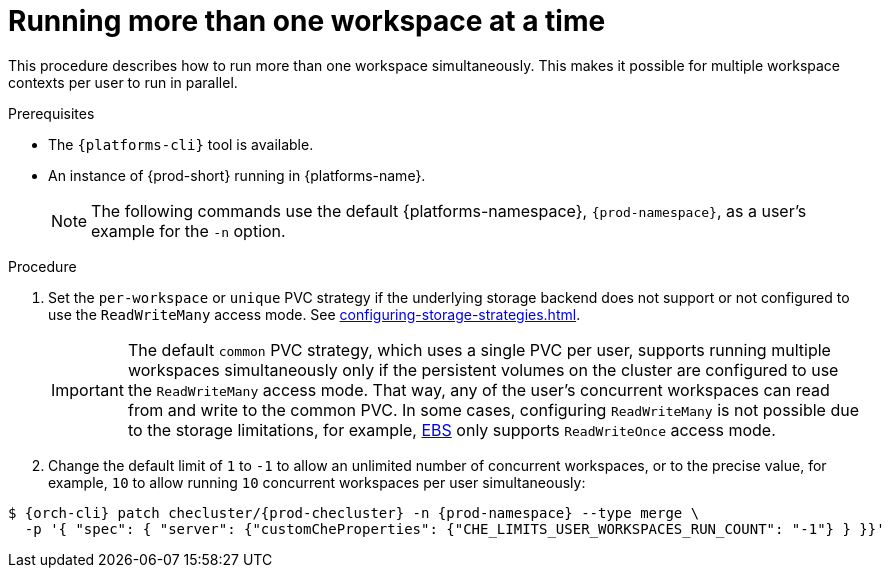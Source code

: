 // Module included in the following assemblies:
//
// advanced-configuration

[id="running-more-than-one-workspace-at-a-time_{context}"]
= Running more than one workspace at a time

This procedure describes how to run more than one workspace simultaneously. This makes it possible for multiple workspace contexts per user to run in parallel.

.Prerequisites

* The `{platforms-cli}` tool is available.
* An instance of {prod-short} running in {platforms-name}.
+
[NOTE]
====
The following commands use the default {platforms-namespace}, `{prod-namespace}`, as a user's example for the `-n` option.
====

.Procedure

. Set the `per-workspace` or `unique` PVC strategy if the underlying storage backend does not support or not configured to use the `ReadWriteMany` access mode. See xref:configuring-storage-strategies.adoc[].
+
IMPORTANT: The default `common` PVC strategy, which uses a single PVC per user, supports running multiple workspaces simultaneously only if the persistent volumes on the cluster are configured to use the `ReadWriteMany` access mode.
That way, any of the user's concurrent workspaces can read from and write to the common PVC. 
In some cases, configuring `ReadWriteMany` is not possible due to the storage limitations, for example, link:https://docs.aws.amazon.com/AWSEC2/latest/UserGuide/AmazonEBS.html[EBS] only supports `ReadWriteOnce` access mode.
. Change the default limit of `1` to `-1` to allow an unlimited number of concurrent workspaces, or to the precise value, for example, `10` to allow running `10` concurrent workspaces per user simultaneously:

ifeval::["{project-context}" == "che"]
* For Helm Chart deployments:
+
[subs="+quotes,+attributes"]
----
$ helm upgrade che -n {prod-namespace} --set che.limits.userWorkspacesRunCount=-1
----
* For Operator deployments:
+
endif::[]
[subs="+quotes,+attributes"]
----
$ {orch-cli} patch checluster/{prod-checluster} -n {prod-namespace} --type merge \
  -p '{ "spec": { "server": {"customCheProperties": {"CHE_LIMITS_USER_WORKSPACES_RUN_COUNT": "-1"} } }}'
----
